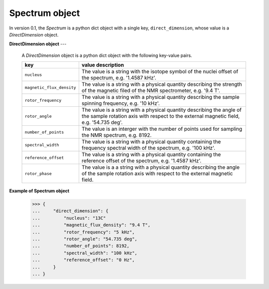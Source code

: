 

.. _spectrum:

---------------
Spectrum object
---------------

In version 0.1, the `Spectrum` is a python dict object with a single key,
``direct_dimension``, whose value is a `DirectDimension` object.


**DirectDimension object**
---

  A `DirectDimension` object is a python dict object with the following
  key-value pairs.

  .. list-table::
    :widths: 25 75
    :header-rows: 1

    * - key
      - value description
    * - ``nucleus``
      - The value is a string with the isotope symbol of the nuclei
        offset of the spectrum, e.g. '1.4587 kHz'.

    * - ``magnetic_flux_density``
      - The value is a string with a physical quantity describing the strength
        of the magnetic filed of the NMR spectrometer, e.g. '9.4 T'.
    * - ``rotor_frequency``
      - The value is a string with a physical quantity describing the sample
        spinning frequency, e.g. '10 kHz'.
    * - ``rotor_angle``
      - The value is a string with a physical quantity describing the angle
        of the sample rotation axis with respect to the external magnetic field,
        e.g. '54.735 deg'.
    * - ``number_of_points``
      - The value is an interger with the number of points used for sampling the
        NMR spectrum, e.g. 8192.
    * - ``spectral_width``
      - The value is a string with a physical quantity containing the frequency
        spectral width of the spectrum, e.g. '100 kHz'.
    * - ``reference_offset``
      - The value is a string with a physical quantity containing the reference
        offset of the spectrum, e.g. '1.4587 kHz'.

    * - ``rotor_phase``
      - The value is a a string with a physical quantity describing the angle
        of the sample rotation axis with respect to the external magnetic field.



**Example of Spectrum object**

    >>> {
    ...     "direct_dimension": {
    ...         "nucleus": "13C"
    ...         "magnetic_flux_density": "9.4 T",
    ...         "rotor_frequency": "5 kHz",
    ...         "rotor_angle": "54.735 deg",
    ...         "number_of_points": 8192,
    ...         "spectral_width": "100 kHz",
    ...         "reference_offset": "0 Hz",
    ...     }
    ... }

